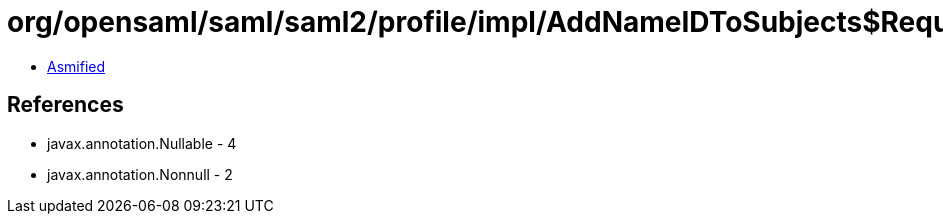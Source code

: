 = org/opensaml/saml/saml2/profile/impl/AddNameIDToSubjects$RequesterIdFromIssuerFunction.class

 - link:AddNameIDToSubjects$RequesterIdFromIssuerFunction-asmified.java[Asmified]

== References

 - javax.annotation.Nullable - 4
 - javax.annotation.Nonnull - 2
